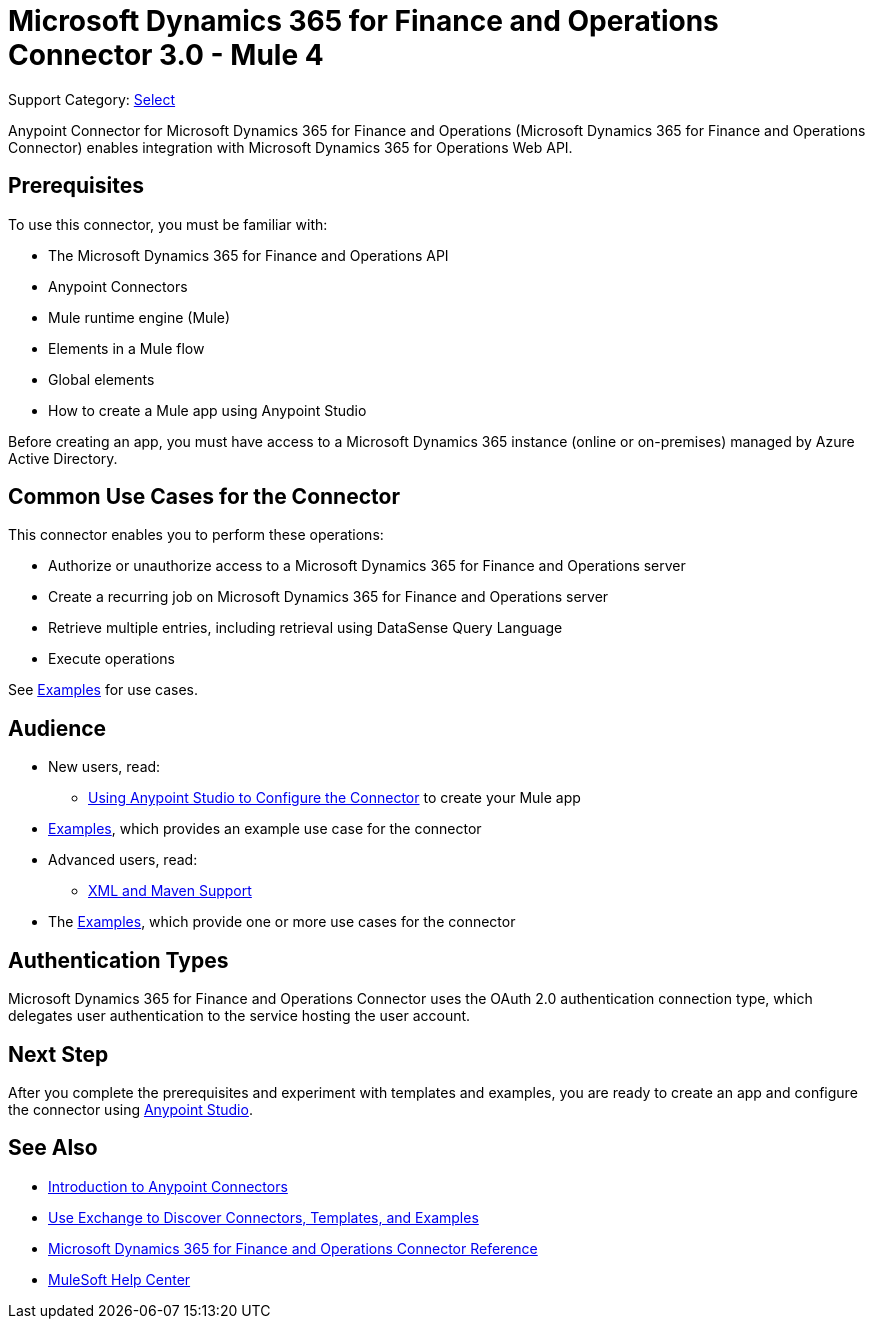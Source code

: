 = Microsoft Dynamics 365 for Finance and Operations Connector 3.0 - Mule 4

Support Category: https://www.mulesoft.com/legal/versioning-back-support-policy#anypoint-connectors[Select]


Anypoint Connector for Microsoft Dynamics 365 for Finance and Operations (Microsoft Dynamics 365 for Finance and Operations Connector) enables integration with Microsoft Dynamics 365 for Operations Web API.

== Prerequisites

To use this connector, you must be familiar with:

* The Microsoft Dynamics 365 for Finance and Operations API
* Anypoint Connectors
* Mule runtime engine (Mule)
* Elements in a Mule flow
* Global elements
* How to create a Mule app using Anypoint Studio

Before creating an app, you must have access to a Microsoft Dynamics 365 instance (online or on-premises) managed by Azure Active Directory.


== Common Use Cases for the Connector

This connector enables you to perform these operations:

* Authorize or unauthorize access to a Microsoft Dynamics 365 for Finance and Operations server
* Create a recurring job on Microsoft Dynamics 365 for Finance and Operations server
* Retrieve multiple entries, including retrieval using DataSense Query Language
* Execute operations

See xref:microsoft-365-finance-operations-connector-examples.adoc[Examples] for use cases.


== Audience

* New users, read:
** xref:microsoft-365-finance-operations-connector-studio.adoc[Using Anypoint Studio to Configure the Connector] to create your Mule app
* xref:microsoft-365-finance-operations-connector-examples.adoc[Examples], which provides an example use case for the connector
* Advanced users, read:
** xref:microsoft-365-finance-operations-connector-xml-maven.adoc[XML and Maven Support]
* The xref:microsoft-365-finance-operations-connector-examples.adoc[Examples], which provide one or more use cases for the connector

== Authentication Types

Microsoft Dynamics 365 for Finance and Operations Connector uses the OAuth 2.0 authentication connection type, which delegates user authentication to the service hosting the user account.

== Next Step

After you complete the prerequisites and experiment with templates and examples, you are ready to create an app and configure the connector using xref:microsoft-365-finance-operations-connector-studio.adoc[Anypoint Studio].

== See Also

* xref:connectors::introduction/introduction-to-anypoint-connectors.adoc[Introduction to Anypoint Connectors]
* xref:connectors::introduction/intro-use-exchange.adoc[Use Exchange to Discover Connectors, Templates, and Examples]
* xref:microsoft-365-ops-connector-reference.adoc[Microsoft Dynamics 365 for Finance and Operations Connector Reference]
* https://help.mulesoft.com[MuleSoft Help Center]
